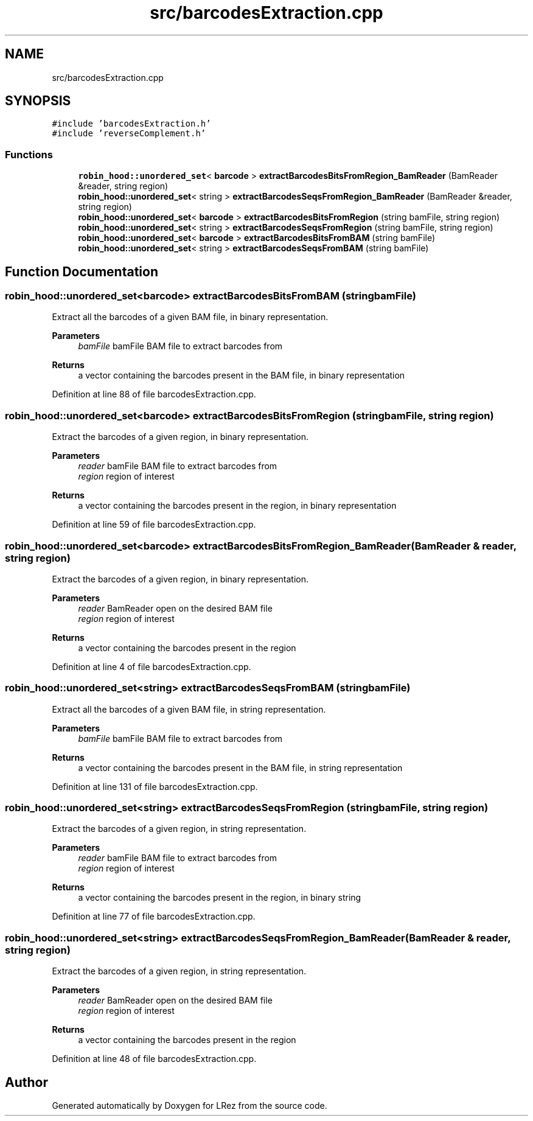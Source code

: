 .TH "src/barcodesExtraction.cpp" 3 "Tue Apr 20 2021" "Version 2.0" "LRez" \" -*- nroff -*-
.ad l
.nh
.SH NAME
src/barcodesExtraction.cpp
.SH SYNOPSIS
.br
.PP
\fC#include 'barcodesExtraction\&.h'\fP
.br
\fC#include 'reverseComplement\&.h'\fP
.br

.SS "Functions"

.in +1c
.ti -1c
.RI "\fBrobin_hood::unordered_set\fP< \fBbarcode\fP > \fBextractBarcodesBitsFromRegion_BamReader\fP (BamReader &reader, string region)"
.br
.ti -1c
.RI "\fBrobin_hood::unordered_set\fP< string > \fBextractBarcodesSeqsFromRegion_BamReader\fP (BamReader &reader, string region)"
.br
.ti -1c
.RI "\fBrobin_hood::unordered_set\fP< \fBbarcode\fP > \fBextractBarcodesBitsFromRegion\fP (string bamFile, string region)"
.br
.ti -1c
.RI "\fBrobin_hood::unordered_set\fP< string > \fBextractBarcodesSeqsFromRegion\fP (string bamFile, string region)"
.br
.ti -1c
.RI "\fBrobin_hood::unordered_set\fP< \fBbarcode\fP > \fBextractBarcodesBitsFromBAM\fP (string bamFile)"
.br
.ti -1c
.RI "\fBrobin_hood::unordered_set\fP< string > \fBextractBarcodesSeqsFromBAM\fP (string bamFile)"
.br
.in -1c
.SH "Function Documentation"
.PP 
.SS "\fBrobin_hood::unordered_set\fP<\fBbarcode\fP> extractBarcodesBitsFromBAM (string bamFile)"
Extract all the barcodes of a given BAM file, in binary representation\&.
.PP
\fBParameters\fP
.RS 4
\fIbamFile\fP bamFile BAM file to extract barcodes from 
.RE
.PP
\fBReturns\fP
.RS 4
a vector containing the barcodes present in the BAM file, in binary representation 
.RE
.PP

.PP
Definition at line 88 of file barcodesExtraction\&.cpp\&.
.SS "\fBrobin_hood::unordered_set\fP<\fBbarcode\fP> extractBarcodesBitsFromRegion (string bamFile, string region)"
Extract the barcodes of a given region, in binary representation\&.
.PP
\fBParameters\fP
.RS 4
\fIreader\fP bamFile BAM file to extract barcodes from 
.br
\fIregion\fP region of interest 
.RE
.PP
\fBReturns\fP
.RS 4
a vector containing the barcodes present in the region, in binary representation 
.RE
.PP

.PP
Definition at line 59 of file barcodesExtraction\&.cpp\&.
.SS "\fBrobin_hood::unordered_set\fP<\fBbarcode\fP> extractBarcodesBitsFromRegion_BamReader (BamReader & reader, string region)"
Extract the barcodes of a given region, in binary representation\&.
.PP
\fBParameters\fP
.RS 4
\fIreader\fP BamReader open on the desired BAM file 
.br
\fIregion\fP region of interest 
.RE
.PP
\fBReturns\fP
.RS 4
a vector containing the barcodes present in the region 
.RE
.PP

.PP
Definition at line 4 of file barcodesExtraction\&.cpp\&.
.SS "\fBrobin_hood::unordered_set\fP<string> extractBarcodesSeqsFromBAM (string bamFile)"
Extract all the barcodes of a given BAM file, in string representation\&.
.PP
\fBParameters\fP
.RS 4
\fIbamFile\fP bamFile BAM file to extract barcodes from 
.RE
.PP
\fBReturns\fP
.RS 4
a vector containing the barcodes present in the BAM file, in string representation 
.RE
.PP

.PP
Definition at line 131 of file barcodesExtraction\&.cpp\&.
.SS "\fBrobin_hood::unordered_set\fP<string> extractBarcodesSeqsFromRegion (string bamFile, string region)"
Extract the barcodes of a given region, in string representation\&.
.PP
\fBParameters\fP
.RS 4
\fIreader\fP bamFile BAM file to extract barcodes from 
.br
\fIregion\fP region of interest 
.RE
.PP
\fBReturns\fP
.RS 4
a vector containing the barcodes present in the region, in binary string 
.RE
.PP

.PP
Definition at line 77 of file barcodesExtraction\&.cpp\&.
.SS "\fBrobin_hood::unordered_set\fP<string> extractBarcodesSeqsFromRegion_BamReader (BamReader & reader, string region)"
Extract the barcodes of a given region, in string representation\&.
.PP
\fBParameters\fP
.RS 4
\fIreader\fP BamReader open on the desired BAM file 
.br
\fIregion\fP region of interest 
.RE
.PP
\fBReturns\fP
.RS 4
a vector containing the barcodes present in the region 
.RE
.PP

.PP
Definition at line 48 of file barcodesExtraction\&.cpp\&.
.SH "Author"
.PP 
Generated automatically by Doxygen for LRez from the source code\&.
